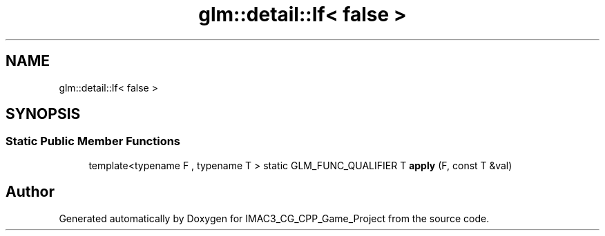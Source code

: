 .TH "glm::detail::If< false >" 3 "Fri Dec 14 2018" "IMAC3_CG_CPP_Game_Project" \" -*- nroff -*-
.ad l
.nh
.SH NAME
glm::detail::If< false >
.SH SYNOPSIS
.br
.PP
.SS "Static Public Member Functions"

.in +1c
.ti -1c
.RI "template<typename F , typename T > static GLM_FUNC_QUALIFIER T \fBapply\fP (F, const T &val)"
.br
.in -1c

.SH "Author"
.PP 
Generated automatically by Doxygen for IMAC3_CG_CPP_Game_Project from the source code\&.
